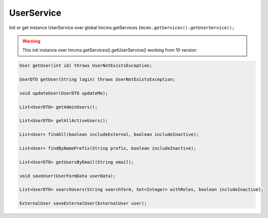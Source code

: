 UserService
===========

Init or get instance UserService over global Imcms.getServices ``Imcms.getServices().getUserService();``

.. warning:: This init instance over Imcms.getServices().getUserService() working from 10 version

.. code-block:: jsp

    User getUser(int id) throws UserNotExistsException;

    UserDTO getUser(String login) throws UserNotExistsException;

    void updateUser(UserDTO updateMe);

    List<UserDTO> getAdminUsers();

    List<UserDTO> getAllActiveUsers();

    List<User> findAll(boolean includeExternal, boolean includeInactive);

    List<User> findByNamePrefix(String prefix, boolean includeInactive);

    List<UserDTO> getUsersByEmail(String email);

    void saveUser(UserFormData userData);

    List<UserDTO> searchUsers(String searchTerm, Set<Integer> withRoles, boolean includeInactive);

    ExternalUser saveExternalUser(ExternalUser user);





